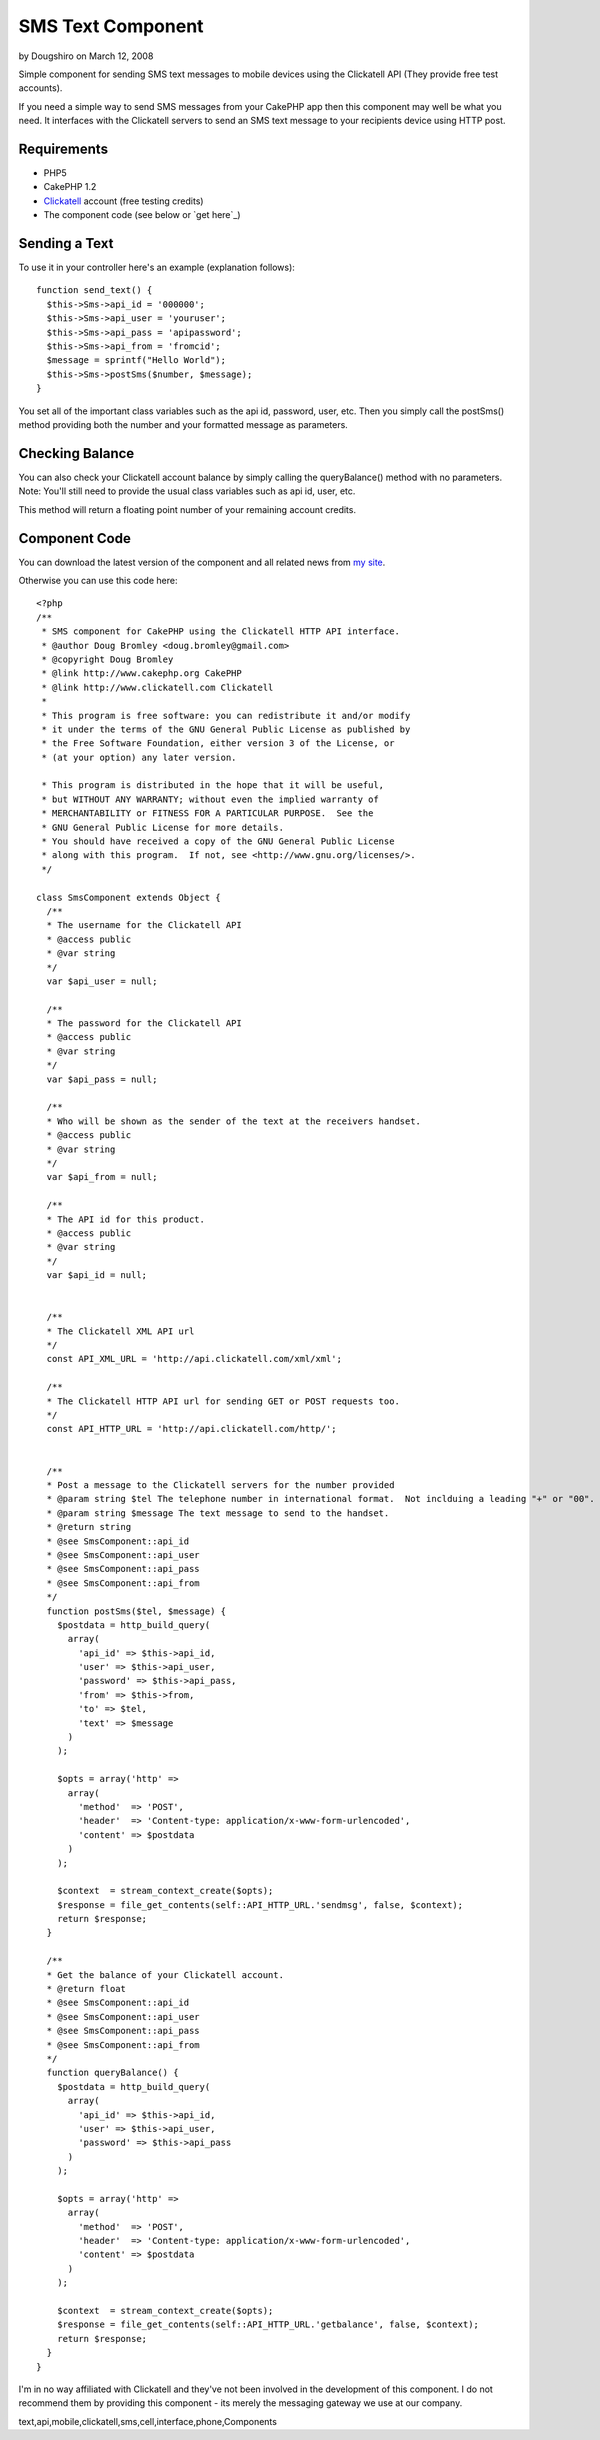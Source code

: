 SMS Text Component
==================

by Dougshiro on March 12, 2008

Simple component for sending SMS text messages to mobile devices using
the Clickatell API (They provide free test accounts).

If you need a simple way to send SMS messages from your CakePHP app
then this component may well be what you need. It interfaces with the
Clickatell servers to send an SMS text message to your recipients
device using HTTP post.


Requirements
````````````

+ PHP5
+ CakePHP 1.2
+ `Clickatell`_ account (free testing credits)
+ The component code (see below or `get here`_)



Sending a Text
``````````````

To use it in your controller here's an example (explanation follows):

::

    
    function send_text() {
      $this->Sms->api_id = '000000';
      $this->Sms->api_user = 'youruser';
      $this->Sms->api_pass = 'apipassword';
      $this->Sms->api_from = 'fromcid';
      $message = sprintf("Hello World");
      $this->Sms->postSms($number, $message);
    }


You set all of the important class variables such as the api id,
password, user, etc. Then you simply call the postSms() method
providing both the number and your formatted message as parameters.


Checking Balance
````````````````

You can also check your Clickatell account balance by simply calling
the queryBalance() method with no parameters. Note: You'll still need
to provide the usual class variables such as api id, user, etc.

This method will return a floating point number of your remaining
account credits.


Component Code
``````````````

You can download the latest version of the component and all related
news from `my site`_.

Otherwise you can use this code here:

::

    
    <?php
    /**
     * SMS component for CakePHP using the Clickatell HTTP API interface.
     * @author Doug Bromley <doug.bromley@gmail.com>
     * @copyright Doug Bromley
     * @link http://www.cakephp.org CakePHP
     * @link http://www.clickatell.com Clickatell
     *
     * This program is free software: you can redistribute it and/or modify
     * it under the terms of the GNU General Public License as published by
     * the Free Software Foundation, either version 3 of the License, or
     * (at your option) any later version.
    
     * This program is distributed in the hope that it will be useful,
     * but WITHOUT ANY WARRANTY; without even the implied warranty of
     * MERCHANTABILITY or FITNESS FOR A PARTICULAR PURPOSE.  See the
     * GNU General Public License for more details.
     * You should have received a copy of the GNU General Public License
     * along with this program.  If not, see <http://www.gnu.org/licenses/>.
     */
    
    class SmsComponent extends Object {
      /**
      * The username for the Clickatell API
      * @access public
      * @var string
      */
      var $api_user = null;
    
      /**
      * The password for the Clickatell API
      * @access public
      * @var string
      */
      var $api_pass = null;
    
      /**
      * Who will be shown as the sender of the text at the receivers handset.
      * @access public
      * @var string
      */
      var $api_from = null;
    
      /**
      * The API id for this product.
      * @access public
      * @var string
      */
      var $api_id = null;
    
    
      /**
      * The Clickatell XML API url
      */
      const API_XML_URL = 'http://api.clickatell.com/xml/xml';
    
      /**
      * The Clickatell HTTP API url for sending GET or POST requests too.
      */
      const API_HTTP_URL = 'http://api.clickatell.com/http/';
    
    
      /**
      * Post a message to the Clickatell servers for the number provided
      * @param string $tel The telephone number in international format.  Not inclduing a leading "+" or "00".
      * @param string $message The text message to send to the handset.
      * @return string
      * @see SmsComponent::api_id
      * @see SmsComponent::api_user
      * @see SmsComponent::api_pass
      * @see SmsComponent::api_from
      */
      function postSms($tel, $message) {
        $postdata = http_build_query(
          array(
            'api_id' => $this->api_id,
            'user' => $this->api_user,
            'password' => $this->api_pass,
            'from' => $this->from,
            'to' => $tel,
            'text' => $message
          )
        );
    
        $opts = array('http' =>
          array(
            'method'  => 'POST',
            'header'  => 'Content-type: application/x-www-form-urlencoded',
            'content' => $postdata
          )
        );
    
        $context  = stream_context_create($opts);
        $response = file_get_contents(self::API_HTTP_URL.'sendmsg', false, $context);
        return $response;
      }
    
      /**
      * Get the balance of your Clickatell account.
      * @return float
      * @see SmsComponent::api_id
      * @see SmsComponent::api_user
      * @see SmsComponent::api_pass
      * @see SmsComponent::api_from
      */
      function queryBalance() {
        $postdata = http_build_query(
          array(
            'api_id' => $this->api_id,
            'user' => $this->api_user,
            'password' => $this->api_pass
          )
        );
    
        $opts = array('http' =>
          array(
            'method'  => 'POST',
            'header'  => 'Content-type: application/x-www-form-urlencoded',
            'content' => $postdata
          )
        );
    
        $context  = stream_context_create($opts);
        $response = file_get_contents(self::API_HTTP_URL.'getbalance', false, $context);
        return $response;
      }
    }

I'm in no way affiliated with Clickatell and they've not been involved
in the development of this component. I do not recommend them by
providing this component - its merely the messaging gateway we use at
our company.


.. _Clickatell: http://www.clickatell.com/
.. _my site: http://www.straw-dogs.co.uk/03/03/cakephp-sms-component/

.. author:: Dougshiro
.. categories:: articles, components
.. tags::
text,api,mobile,clickatell,sms,cell,interface,phone,Components

